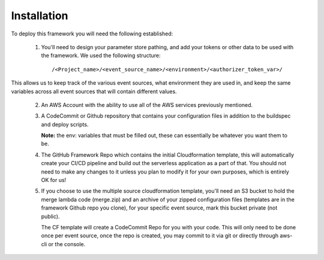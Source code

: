 Installation
============

To deploy this framework you will need the following established:

    1. You'll need to design your parameter store pathing, and add your tokens or other data to be used with the framework. We used the following structure::

        /<Project_name>/<event_source_name>/<environment>/<authorizer_token_var>/

This allows us to keep track of the various event sources, what environment they are used in, and keep the same variables across all event sources that will contain different values.


    2. An AWS Account with the ability to use all of the AWS services previously mentioned.


    3. A CodeCommit or Github repository that contains your configuration files in addition to the buildspec and deploy scripts.

       **Note:** the env: variables that must be filled out, these can essentially be whatever you want them to be.


    4. The GitHub Framework Repo which contains the initial Cloudformation template, this will automatically create your CI/CD pipeline and build out the serverless application as a part of that. You should not need to make any changes to it unless you plan to modify it for your own purposes, which is entirely OK for us!


    5. If you choose to use the multiple source cloudformation template, you'll need an S3 bucket to hold the merge lambda code (merge.zip) and an archive of your zipped configuration files (templates are in the framework Github repo you clone), for your specific event source, mark this bucket private (not public).

       The CF template will create a CodeCommit Repo for you with your code. This will only need to be done once per event source, once the repo is created, you may commit to it via git or directly through aws-cli or the console.
